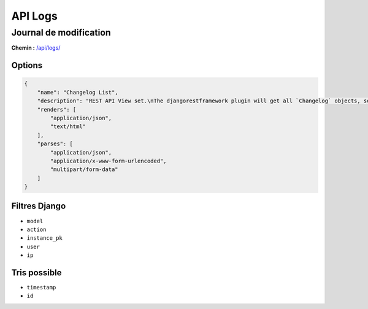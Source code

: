 API Logs
========

Journal de modification
-----------------------

**Chemin :** `/api/logs/ <https://note.crans.org/api/logs/>`_

Options
~~~~~~~

.. code:: json

  {
      "name": "Changelog List",
      "description": "REST API View set.\nThe djangorestframework plugin will get all `Changelog` objects, serialize it to JSON with the given serializer,\nthen render it on /api/logs/",
      "renders": [
          "application/json",
          "text/html"
      ],
      "parses": [
          "application/json",
          "application/x-www-form-urlencoded",
          "multipart/form-data"
      ]
  }

Filtres Django
~~~~~~~~~~~~~~

* ``model``
* ``action``
* ``instance_pk``
* ``user``
* ``ip``

Tris possible
~~~~~~~~~~~~~

* ``timestamp``
* ``id``

